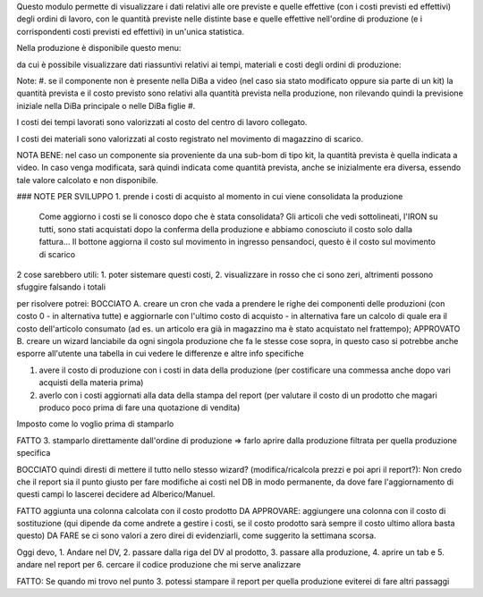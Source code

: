 Questo modulo permette di visualizzare i dati relativi alle ore previste e quelle effettive (con i costi previsti ed effettivi) degli ordini di lavoro, con le quantità previste nelle distinte base e quelle effettive nell'ordine di produzione (e i corrispondenti costi previsti ed effettivi) in un'unica statistica.

Nella produzione è disponibile questo menu:

.. image:: ../static/description/menu.png
    :alt: Menu

da cui è possibile visualizzare dati riassuntivi relativi ai tempi, materiali
e costi degli ordini di produzione:

.. image:: ../static/description/statistica.png
    :alt: Statistica

Note:
#. se il componente non è presente nella DiBa a video (nel caso sia stato modificato oppure sia parte di un kit) la quantità prevista e il costo previsto sono relativi alla quantità prevista nella produzione, non rilevando quindi la previsione iniziale nella DiBa principale o nelle DiBa figlie
#.

I costi dei tempi lavorati sono valorizzati al costo del centro di lavoro collegato.

I costi dei materiali sono valorizzati al costo registrato nel movimento di magazzino di scarico.

NOTA BENE: nel caso un componente sia proveniente da una sub-bom di tipo kit, la quantità prevista è quella indicata a video. In caso venga modificata, sarà quindi indicata come quantità prevista, anche se inizialmente era diversa, essendo tale valore calcolato e non disponibile.

### NOTE PER SVILUPPO
1. prende i costi di acquisto al momento in cui viene consolidata la produzione
   Come aggiorno i costi se li conosco dopo che è stata consolidata?
   Gli articoli che vedi sottolineati, l'IRON su tutti, sono stati acquistati dopo la conferma della produzione e abbiamo conosciuto il costo solo dalla fattura...
   Il bottone aggiorna il costo sul movimento in ingresso pensandoci, questo è il costo sul movimento di scarico

2 cose sarebbero utili: 1. poter sistemare questi costi, 2. visualizzare in rosso che ci sono zeri, altrimenti possono sfuggire falsando i totali

per risolvere potrei:
BOCCIATO A. creare un cron che vada a prendere le righe dei componenti delle produzioni (con costo 0 - in alternativa tutte) e aggiornarle con l'ultimo costo di acquisto - in alternativa fare un calcolo di quale era il costo dell'articolo consumato (ad es. un articolo era già in magazzino ma è stato acquistato nel frattempo);
APPROVATO B. creare un wizard lanciabile da ogni singola produzione che fa le stesse cose sopra, in questo caso si potrebbe anche esporre all'utente una tabella in cui vedere le differenze e altre info specifiche

1. avere il costo di produzione con i costi in data della produzione (per costificare una commessa anche dopo vari acquisti della materia prima)
2. averlo con i costi aggiornati alla data della stampa del report (per valutare il costo di un prodotto che magari produco poco prima di fare una quotazione di vendita)

Imposto come lo voglio prima di stamparlo

FATTO 3. stamparlo direttamente dall'ordine di produzione => farlo aprire dalla produzione filtrata per quella produzione specifica

BOCCIATO quindi diresti di mettere il tutto nello stesso wizard? (modifica/ricalcola prezzi e poi apri il report?): Non credo che il report sia il punto giusto per fare modifiche ai costi nel DB in modo permanente, da dove fare l'aggiornamento di questi campi lo lascerei decidere ad Alberico/Manuel.

FATTO aggiunta una colonna calcolata con il costo prodotto
DA APPROVARE: aggiungere una colonna con il costo di sostituzione (qui dipende da come andrete a gestire i costi, se il costo prodotto sarà sempre il costo ultimo allora basta questo)
DA FARE se ci sono valori a zero direi di evidenziarli, come suggerito la settimana scorsa.

Oggi devo, 1. Andare nel DV, 2. passare dalla riga del DV al prodotto, 3. passare alla produzione, 4. aprire un tab e 5. andare nel report per 6. cercare il codice produzione che mi serve analizzare

FATTO: Se quando mi trovo nel punto 3. potessi stampare il report per quella produzione eviterei di fare altri passaggi

